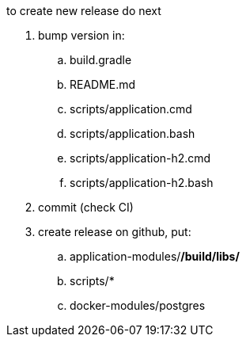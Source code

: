 
//tag::content[]

to create new release do next

. bump version in:
  .. build.gradle
  .. README.md
  .. scripts/application.cmd
  .. scripts/application.bash
  .. scripts/application-h2.cmd
  .. scripts/application-h2.bash
. commit (check CI)
. create release on github, put:
  .. application-modules/*/build/libs/*
  .. scripts/*
  .. docker-modules/postgres

//end::content[]
